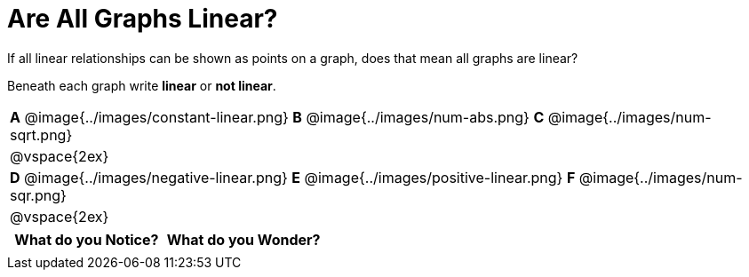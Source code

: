 = Are All Graphs Linear?

++++
<style>
#content table img { width: 28%; }
#content table .MathJax * { font-size: 0.7rem; }
</style>
++++

If all linear relationships can be shown as points on a graph, does that mean all graphs are linear?

Beneath each graph write *linear* or *not linear*.

[.FillVerticalSpace, "stripes="none", frame="none"]
|===

| *A* @image{../images/constant-linear.png}
  *B* @image{../images/num-abs.png}
  *C* @image{../images/num-sqrt.png}
| @vspace{2ex}
| *D* @image{../images/negative-linear.png}
  *E* @image{../images/positive-linear.png}
  *F* @image{../images/num-sqr.png}
| @vspace{2ex}
|===

[.FillVerticalSpace, cols="^1,^1", options="header"]
|===
| What do you Notice?		| What do you Wonder?
|												|
|===

